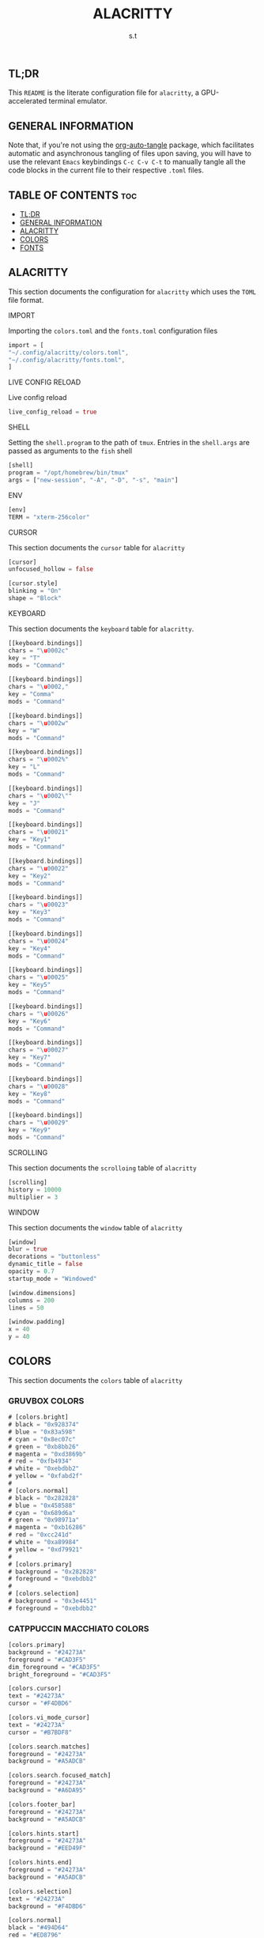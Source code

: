 #+title: ALACRITTY
#+author: s.t
#+auto_tangle: t
#+startup: showeverything

** TL;DR
This ~README~ is the literate configuration file for =alacritty=, a GPU-accelerated terminal emulator.

** GENERAL INFORMATION
Note that, if you're not using the [[https://elpa.nongnu.org/nongnu/org-auto-tangle.html][org-auto-tangle]] package, which facilitates automatic and asynchronous tangling of files upon saving, you will have to use the relevant ~Emacs~ keybindings ~C-c C-v C-t~ to manually tangle all the code blocks in the current file to their respective ~.toml~ files.

** TABLE OF CONTENTS :toc:
  - [[#tldr][TL;DR]]
  - [[#general-information][GENERAL INFORMATION]]
  - [[#alacritty][ALACRITTY]]
  - [[#colors][COLORS]]
  - [[#fonts][FONTS]]

** ALACRITTY
This section documents the configuration for =alacritty= which uses the ~TOML~ file format.

**** IMPORT
Importing the ~colors.toml~ and the ~fonts.toml~ configuration files
#+begin_src rust :tangle "alacritty.toml"
import = [
"~/.config/alacritty/colors.toml",
"~/.config/alacritty/fonts.toml",
]
#+end_src

**** LIVE CONFIG RELOAD
Live config reload
#+begin_src rust :tangle "alacritty.toml"
live_config_reload = true
#+end_src

**** SHELL
Setting the ~shell.program~ to the path of ~tmux~. Entries in the ~shell.args~ are passed as arguments to the ~fish~ shell
#+begin_src rust :tangle "alacritty.toml"
[shell]
program = "/opt/homebrew/bin/tmux"
args = ["new-session", "-A", "-D", "-s", "main"]
#+end_src

**** ENV
#+begin_src rust :tangle "alacritty.toml"
[env]
TERM = "xterm-256color"
#+end_src

**** CURSOR
This section documents the ~cursor~ table for =alacritty=
#+begin_src rust :tangle "alacritty.toml"
[cursor]
unfocused_hollow = false

[cursor.style]
blinking = "On"
shape = "Block"
#+end_src

**** KEYBOARD
This section documents the ~keyboard~ table for =alacritty=.
#+begin_src rust :tangle "alacritty.toml"
[[keyboard.bindings]]
chars = "\u0002c"
key = "T"
mods = "Command"

[[keyboard.bindings]]
chars = "\u0002,"
key = "Comma"
mods = "Command"

[[keyboard.bindings]]
chars = "\u0002w"
key = "W"
mods = "Command"

[[keyboard.bindings]]
chars = "\u0002%"
key = "L"
mods = "Command"

[[keyboard.bindings]]
chars = "\u0002\""
key = "J"
mods = "Command"

[[keyboard.bindings]]
chars = "\u00021"
key = "Key1"
mods = "Command"

[[keyboard.bindings]]
chars = "\u00022"
key = "Key2"
mods = "Command"

[[keyboard.bindings]]
chars = "\u00023"
key = "Key3"
mods = "Command"

[[keyboard.bindings]]
chars = "\u00024"
key = "Key4"
mods = "Command"

[[keyboard.bindings]]
chars = "\u00025"
key = "Key5"
mods = "Command"

[[keyboard.bindings]]
chars = "\u00026"
key = "Key6"
mods = "Command"

[[keyboard.bindings]]
chars = "\u00027"
key = "Key7"
mods = "Command"

[[keyboard.bindings]]
chars = "\u00028"
key = "Key8"
mods = "Command"

[[keyboard.bindings]]
chars = "\u00029"
key = "Key9"
mods = "Command"
#+end_src

**** SCROLLING
This section documents the ~scrolloing~ table of =alacritty=
#+begin_src rust :tangle "alacritty.toml"
[scrolling]
history = 10000
multiplier = 3
#+end_src

**** WINDOW
This section documents the ~window~ table of =alacritty=
#+begin_src rust :tangle "alacritty.toml"
[window]
blur = true
decorations = "buttonless"
dynamic_title = false
opacity = 0.7
startup_mode = "Windowed"

[window.dimensions]
columns = 200
lines = 50

[window.padding]
x = 40
y = 40
#+end_src

** COLORS
This section documents the ~colors~ table of =alacritty=
*** GRUVBOX COLORS
#+begin_src rust :tangle "colors.toml"
# [colors.bright]
# black = "0x928374"
# blue = "0x83a598"
# cyan = "0x8ec07c"
# green = "0xb8bb26"
# magenta = "0xd3869b"
# red = "0xfb4934"
# white = "0xebdbb2"
# yellow = "0xfabd2f"
#
# [colors.normal]
# black = "0x282828"
# blue = "0x458588"
# cyan = "0x689d6a"
# green = "0x98971a"
# magenta = "0xb16286"
# red = "0xcc241d"
# white = "0xa89984"
# yellow = "0xd79921"
#
# [colors.primary]
# background = "0x282828"
# foreground = "0xebdbb2"
#
# [colors.selection]
# background = "0x3e4451"
# foreground = "0xebdbb2"
#+end_src

*** CATPPUCCIN MACCHIATO COLORS
#+begin_src rust :tangle "colors.toml"
[colors.primary]
background = "#24273A"
foreground = "#CAD3F5"
dim_foreground = "#CAD3F5"
bright_foreground = "#CAD3F5"

[colors.cursor]
text = "#24273A"
cursor = "#F4DBD6"

[colors.vi_mode_cursor]
text = "#24273A"
cursor = "#B7BDF8"

[colors.search.matches]
foreground = "#24273A"
background = "#A5ADCB"

[colors.search.focused_match]
foreground = "#24273A"
background = "#A6DA95"

[colors.footer_bar]
foreground = "#24273A"
background = "#A5ADCB"

[colors.hints.start]
foreground = "#24273A"
background = "#EED49F"

[colors.hints.end]
foreground = "#24273A"
background = "#A5ADCB"

[colors.selection]
text = "#24273A"
background = "#F4DBD6"

[colors.normal]
black = "#494D64"
red = "#ED8796"
green = "#A6DA95"
yellow = "#EED49F"
blue = "#8AADF4"
magenta = "#F5BDE6"
cyan = "#8BD5CA"
white = "#B8C0E0"

[colors.bright]
black = "#5B6078"
red = "#ED8796"
green = "#A6DA95"
yellow = "#EED49F"
blue = "#8AADF4"
magenta = "#F5BDE6"
cyan = "#8BD5CA"
white = "#A5ADCB"

[colors.dim]
black = "#494D64"
red = "#ED8796"
green = "#A6DA95"
yellow = "#EED49F"
blue = "#8AADF4"
magenta = "#F5BDE6"
cyan = "#8BD5CA"
white = "#B8C0E0"

[[colors.indexed_colors]]
index = 16
color = "#F5A97F"

[[colors.indexed_colors]]
index = 17
color = "#F4DBD6"
#+end_src

** FONTS
This section documents the ~font~ table of =alacritty=. The default font for ~macOS~ is ~Menlo~ but I prefer using a [[https://www.nerdfonts.com/][Nerd Font]] instead.
#+begin_src rust :tangle "fonts.toml"
[font]
size = 10

[font.bold]
family = "JetBrainsMono NF"
style = "Bold"

[font.bold_italic]
family = "JetBrainsMono NF"
style = "Bold Italic"

[font.italic]
family = "JetBrainsMono NF"
style = "Italic"

[font.normal]
family = "JetBrainsMono NF"
style = "Regular"
#+end_src
